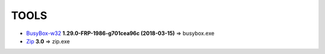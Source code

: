 =======
 TOOLS
=======

- BusyBox-w32_ **1.29.0-FRP-1986-g701cea96c (2018-03-15)** => busybox.exe
- Zip_ **3.0** => zip.exe


.. _BusyBox-w32: https://frippery.org/busybox/
.. _Zip: http://www.info-zip.org/Zip.html
